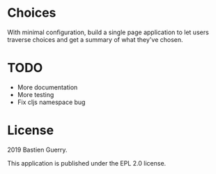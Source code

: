 * Choices

With minimal configuration, build a single page application to let
users traverse choices and get a summary of what they've chosen.

* TODO

- More documentation
- More testing
- Fix cljs namespace bug

* License

2019 Bastien Guerry.

This application is published under the EPL 2.0 license.

